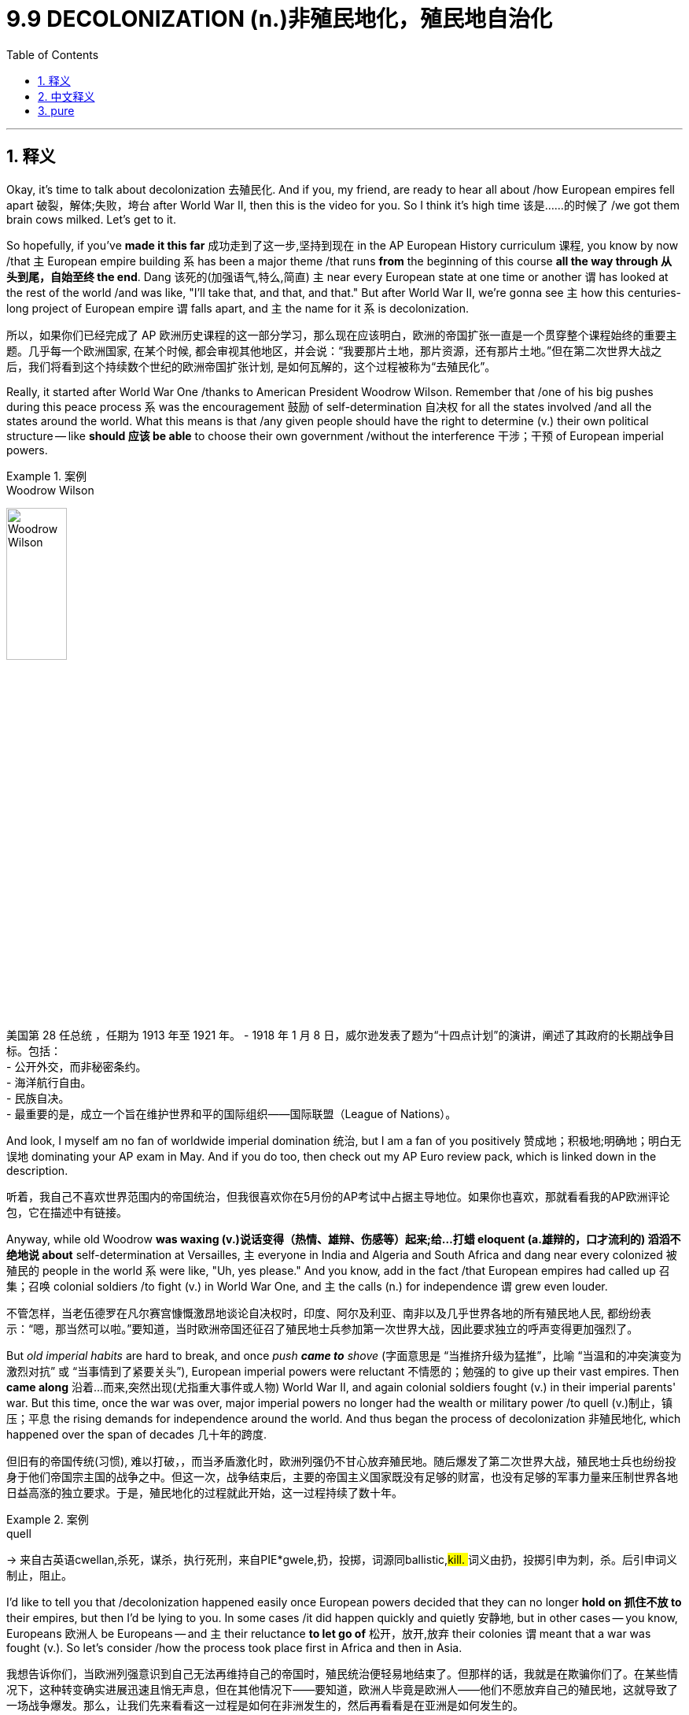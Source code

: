 
= 9.9 DECOLONIZATION  (n.)非殖民地化，殖民地自治化
:toc: left
:toclevels: 3
:sectnums:
:stylesheet: ../../myAdocCss.css

'''

== 释义

Okay, it's time to talk about decolonization 去殖民化. And if you, my friend, are ready to hear all about /how European empires fell apart 破裂，解体;失败，垮台 after World War II, then this is the video for you. So I think it's high time 该是……的时候了 /we got them brain cows milked. Let's get to it. +

So hopefully, if you've *made it this far* 成功走到了这一步,坚持到现在 in the AP European History curriculum 课程, you know by now /that `主` European empire building `系` has been a major theme /that runs *from* the beginning of this course *all the way through 从头到尾，自始至终 the end*. Dang 该死的(​​加强语气,特么,简直) `主` near every European state at one time or another `谓` has looked at the rest of the world /and was like, "I'll take that, and that, and that." But after World War II, we're gonna see `主` how this centuries-long project of European empire `谓` falls apart, and `主` the name for it `系` is decolonization. +

[.my2]
所以，如果你们已经完成了 AP 欧洲历史课程的这一部分学习，那么现在应该明白，欧洲的帝国扩张一直是一个贯穿整个课程始终的重要主题。几乎每一个欧洲国家, 在某个时候, 都会审视其他地区，并会说：“我要那片土地，那片资源，还有那片土地。”但在第二次世界大战之后，我们将看到这个持续数个世纪的欧洲帝国扩张计划, 是如何瓦解的，这个过程被称为“去殖民化”。

Really, it started after World War One /thanks to American President Woodrow Wilson. Remember that /one of his big pushes during this peace process `系` was the encouragement 鼓励 of self-determination 自决权 for all the states involved /and all the states around the world. What this means is that /any given people should have the right to determine (v.) their own political structure -- like *should 应该 be able* to choose their own government /without the interference 干涉；干预 of European imperial powers. +

[.my1]
.案例
====
.Woodrow Wilson
image:/img/Woodrow Wilson.jpg[,30%]

美国第 28 任总统 ，任期为 1913 年至 1921 年。 -
1918 年 1 月 8 日，威尔逊发表了题为“十四点计划”的演讲，阐述了其政府的长期战争目标。包括： +
- 公开外交，而非秘密条约。 +
- 海洋航行自由。 +
- 民族自决。 +
- 最重要的是，成立一个旨在维护世界和平的国际组织——国际联盟（League of Nations）。 +
====

And look, I myself am no fan of worldwide imperial domination 统治, but I am a fan of you positively 赞成地；积极地;明确地；明白无误地 dominating your AP exam in May. And if you do too, then check out my AP Euro review pack, which is linked down in the description.

[.my2]
听着，我自己不喜欢世界范围内的帝国统治，但我很喜欢你在5月份的AP考试中占据主导地位。如果你也喜欢，那就看看我的AP欧洲评论包，它在描述中有链接。

Anyway, while old Woodrow *was waxing (v.)说话变得（热情、雄辩、伤感等）起来;给…打蜡 eloquent (a.雄辩的，口才流利的) 滔滔不绝地说 about* self-determination at Versailles, `主` everyone in India and Algeria and South Africa and dang near every colonized 被殖民的 people in the world `系` were like, "Uh, yes please." And you know, add in the fact /that European empires had called up 召集；召唤 colonial soldiers /to fight (v.) in World War One, and `主` the calls (n.) for independence `谓` grew even louder. +

[.my2]
不管怎样，当老伍德罗在凡尔赛宫慷慨激昂地谈论自决权时，印度、阿尔及利亚、南非以及几乎世界各地的所有殖民地人民, 都纷纷表示：“嗯，那当然可以啦。”要知道，当时欧洲帝国还征召了殖民地士兵参加第一次世界大战，因此要求独立的呼声变得更加强烈了。

But _old imperial habits_ are hard to break, and once _push *came to* shove_ (字面意思是 ​​“当推挤升级为猛推”​​，比喻 ​​“当温和的冲突演变为激烈对抗”​​ 或 ​​“当事情到了紧要关头”​​), European imperial powers were reluctant 不情愿的；勉强的 to give up their vast empires. Then *came along* 沿着...而来,突然出现(尤指重大事件或人物) World War II, and again colonial soldiers fought (v.) in their imperial parents' war. But this time, once the war was over, major imperial powers no longer had the wealth or military power /to quell (v.)制止，镇压；平息 the rising demands for independence around the world. And thus began the process of decolonization 非殖民地化, which happened over the span of decades 几十年的跨度. +

[.my2]
但旧有的帝国传统(习惯), 难以打破，，而当矛盾激化时，欧洲列强仍不甘心放弃殖民地。随后爆发了第二次世界大战，殖民地士兵也纷纷投身于他们帝国宗主国的战争之中。但这一次，战争结束后，主要的帝国主义国家既没有足够的财富，也没有足够的军事力量来压制世界各地日益高涨的独立要求。于是，殖民地化的过程就此开始，这一过程持续了数十年。

[.my1]
.案例
====
.quell
-> 来自古英语cwellan,杀死，谋杀，执行死刑，来自PIE*gwele,扔，投掷，词源同ballistic,##kill. ##词义由扔，投掷引申为刺，杀。后引申词义制止，阻止。
====

I'd like to tell you that /decolonization happened easily once European powers decided that they can no longer *hold on 抓住不放 to* their empires, but then I'd be lying to you. In some cases /it did happen quickly and quietly 安静地, but in other cases -- you know, Europeans 欧洲人 be Europeans -- and `主` their reluctance *to let go of* 松开，放开,放弃 their colonies `谓` meant that a war was fought (v.). So let's consider /how the process took place first in Africa and then in Asia. +


[.my2]
我想告诉你们，当欧洲列强意识到自己无法再维持自己的帝国时，殖民统治便轻易地结束了。但那样的话，我就是在欺骗你们了。在某些情况下，这种转变确实进展迅速且悄无声息，但在其他情况下——要知道，欧洲人毕竟是欧洲人——他们不愿放弃自己的殖民地，这就导致了一场战争爆发。那么，让我们先来看看这一过程是如何在非洲发生的，然后再看看是在亚洲是如何发生的。

[.my1]
.案例
====
.let sb/sth ˈgoˌ | let ˈgo (of sb/sth)
(1) to stop holding sb/sth 放开；松手 +
•Don't let the rope go. 别松开绳子。 +
•Don't *let go of* the rope. 别松开绳子。 +
•Let go! You're hurting me! 放手！你把我弄疼了。 +
 +
(2) to give up an idea or an attitude, or control of sth 放弃，摒弃（想法、态度或控制） +
•It's time to let the past go. 该忘掉过去了。 +
•It's time *to let go of* the past. 该忘掉过去了。 +
====



Now remember that /European powers had *carved 雕刻;把（熟肉）切成块 up* 瓜分 Africa like their little plaything 玩物；玩具；被玩弄的人 /during the second wave of imperialism, and this became known as the Scramble （互相推撞的）争夺，争抢 for Africa 非洲争夺战 in the 19th century. After World War II, indigenous 本土的；土著的 nationalist movements *sprang 跳，跃；蹦;突然出现，涌现 up* 兴起 demanding independence.  +
In Algeria, for example, which had been a French colony, things got uh... tense 紧张的. You see, France had already recognized the independence of two of its colonies -- Morocco and Tunisia 突尼斯 -- but they also had Algeria under their thumb 控制；支配 as well. But the French didn't want to grant Algeria independence /because the problem in Algeria is that /almost a million French citizens had migrated to Algeria and settled there. +

[.my2]
现在要记住，在第二次帝国主义浪潮期间，欧洲列强就像对待自己的小玩偶一样瓜分了非洲，这一行为在 19 世纪被称为“非洲争夺战”。第二次世界大战后，当地的民族主义运动兴起，要求独立。例如在阿尔及利亚，这是一个法国的殖民地，情况就变得有些紧张了。要知道，法国已经承认了其两个殖民地——摩洛哥和突尼斯的独立，但它们也把阿尔及利亚牢牢地控制在手中。但法国不想让阿尔及利亚独立，因为阿尔及利亚的问题在于，有将近一百万法国公民迁移到了阿尔及利亚并在那里定居下来。


image:/img/Scramble for Africa.webp[,100%]



So in response to this reluctance, in the 1950s /a nationalist Muslim group called the National Liberation Front 民族解放阵线 began rebelling against their colonizers 殖民者. And so to protect French citizens living in Algeria /along with （与某人）一道，一起 hundreds of thousands of other white Europeans, France sent troops to crush 镇压；粉碎 the rebellion, which -- you know -- they did. But it instigated 激起；引发 a bloody eight-year civil war, and it came to an end /with the return of Charles de Gaulle 戴高乐, who became the French president in 1958. He recognized Algeria's right to self-determination 民族自决；自我决定 /and officially recognized their independence. +

[.my1]
.案例
====
.Algerian War of Independence 阿尔及利亚独立战争
阿尔及利亚独立战争（Algerian War of Independence），也称为阿尔及利亚战争，它发生在1954年至1962年。

前因: +
殖民地地位的特殊性：与摩洛哥和突尼斯不同，**法国将阿尔及利亚, 视为其本土的延伸（a part of metropolitan France），而非仅仅是一个殖民地。**从19世纪中叶开始，**大量法国公民（被称为“黑脚” pieds-noirs）以及其他欧洲白人, 移民到阿尔及利亚定居，到1950年代，他们的数量接近一百万。**这使得阿尔及利亚的独立问题变得异常复杂。

民族主义的兴起：二战后，受全球去殖民化浪潮的影响，阿尔及利亚的民族主义情绪日益高涨。**尽管法国给予了摩洛哥和突尼斯独立，但却拒绝给予阿尔及利亚同样的权利，**这激化了矛盾。

民族解放阵线的成立：1954年，一个名为民族解放阵线（Front de Libération Nationale, FLN）的**穆斯林民族主义组织**成立，并开始进行武装斗争，旨在通过武力实现阿尔及利亚的独立。

经过: +
全面战争爆发：FLN的叛乱, 迅速升级为一场血腥的战争。法国政府派遣了大量军队（最多时达40万人）来镇压叛乱，以保护生活在阿尔及利亚的法国公民和欧洲移民。

残酷的冲突：这场战争以其极端暴力而闻名。FLN采用游击战和恐怖主义战术，在城市（尤其是阿尔及尔）制造炸弹袭击，而法国军队则以酷刑、报复性杀戮和大规模拘禁作为回应。*双方都对平民实施了暴行。*

法国国内的危机：**阿尔及利亚战争在法国国内引发了深刻的政治危机。政府因为战争而屡次更迭，社会分裂。**许多法国人对战争的残酷感到厌倦，但也有人，特别是军队中的一些强硬派和“黑脚”们，坚决反对放弃阿尔及利亚。1958年，*由于政府无力解决阿尔及利亚问题，法国军队在阿尔及利亚发动政变，导致查尔斯·戴高乐（Charles de Gaulle）重新上台，法国第四共和国垮台，第五共和国成立。*

戴高乐的决定：**戴高乐**上台后，最初被“黑脚”们寄予厚望，认为他会保住阿尔及利亚。然而，他最终意识到继续战争代价太大，不可持续。他**最终承认了阿尔及利亚人民的自决权，**并启动了和平谈判。

结果与影响: +
《埃维昂协议》：1962年，法国和FLN签署了**《埃维昂协议》（Évian Accords）**，结束了战争。*协议承认阿尔及利亚独立。*

大规模人口迁移：随着协议的签署和阿尔及利亚的独立，**将近一百万的欧洲移民（“黑脚”）和数十万为法国军队服务的阿尔及利亚人（被称为“哈基斯” harkis）被迫逃离或被驱逐回法国，**许多人在此过程中遭受了迫害。


阿尔及利亚获得了独立, FLN成为了执政党，但在随后的几十年里，国家经历了政治动荡和内战。


====

Now something similar was going on 进行，发生 over in Egypt, which had been a British colony. Now technically Egypt became independent in 1922 after World War One, but the British engineered 策划；操纵 the independence /so they were basically still *in charge* 负责，掌管，管理. Therefore, a nationalist political party was formed in Egypt called the Wafd 华夫脱党；埃及国民党, which began campaigning 发起运动 for full Egyptian independence. Now the problem was that /the Wafd weren't big fans of the Egyptian monarch 君主 either, and so in 1952 /the Egyptian army led a coup 政变 to overthrow (v.)推翻，打倒 the monarch 君主，女王 /and officially throw off 摆脱,扔掉 British intrusion 入侵 in their state. +

[.my1]
.案例
====
.Egyptian Revolution of 1952
1952年的埃及革命（Egyptian Revolution of 1952）。*这场革命推翻了埃及君主制，并最终将英国势力彻底驱逐出埃及。*

事件前因 +
名义上的独立与事实上的控制：**尽管英国在1922年承认埃及独立，但这种独立是有限的。英国保留了对苏伊士运河的控制权，并在埃及驻扎军队，**这使得埃及在政治和军事上, 仍处于英国的实际控制之下。英国的这种“幕后操纵”引发了埃及人民的强烈不满。

瓦夫德党（Wafd Party）的兴起：*为了争取真正的独立，埃及民族主义政党"瓦夫德党"成立, 并领导了反对英国统治的运动*。虽然瓦夫德党在民众中有很高的支持率，*但它与埃及君主之间也存在矛盾，因为它反对君主的专制统治。*

君主制与英国的合作：**当时埃及的法鲁克一世国王, 被普遍视为腐败无能，并且与英国殖民者合作以维持其统治。这使得君主制在民众心中失去了合法性，**成为民族主义者和改革派的共同敌人。

军事将领的不满：埃及在1948年第一次中东战争中失败，这让军队中的年轻将领们感到屈辱和愤怒，他们将失败归咎于君主的无能和英国的干涉。

经过 +
“自由军官组织”的政变：1952年7月23日，**由贾迈勒·阿卜杜勒-纳赛尔（Gamal Abdel Nasser）等年轻军官组成的“自由军官组织”（Free Officers Movement）发动了一场不流血的军事政变，推翻了法鲁克一世国王。**国王被迫退位并流亡海外。

推翻君主制与建立共和国：*自由军官组织,* 最初宣布成立"摄政委员会"，但在1953年，**他们正式废除了君主制，宣布成立埃及共和国。**穆罕默德·纳吉布（Muhammad Naguib）成为第一任总统，但**实权很快被纳赛尔掌握。** 与此同时，纳赛尔也建立了威权统治，压制政治异见。

.Wikipedia 的讲解:
在革命的头三年，自由军官运动, **致力于废除埃及和苏丹的君主立宪制, 和贵族政治，建立共和国，**结束英国对该国的占领 ，并确保苏丹（此前由埃及和英国共管）的独立。

*官方对西方支持的反革命的担忧、国内的宗教极端主义、潜在的共产主义渗透, 以及与以色列的冲突，都被列为迫使对政治反对派进行长期严厉限制, 和禁止"多党制"的原因。*
====

Okay, now let's **head over to** 前往某地Asia /and see how the decolonization process was going over there, and we'll start (v.) in India.

By 1920, Mohandas Gandhi led the Indian National Congress 印度国民大会党 in the movement for Indian independence from Britain. And `主` Gandhi's chosen means (n.) of leadership _to this end_ 为了这个目的 `系` was non-violent civil disobedience (n.不服从；违反，违抗) 非暴力不合作运动. The British were essentially exhausted 使精疲力尽；耗尽 and broke (a.)没钱；囊中羞涩；破产 from fighting World War II, and _in light of_ 鉴于；由于 all this resistance from Indians, they realized /they simply （强调某说法）确实，简直 didn't have the resources or the power to maintain colonial rule in India. And so in 1947, India -- through negotiation 谈判；协商 with Britain -- became an independent nation. +

[.my1]
.案例
====
.simply
(ad.) used #to emphasize a statement# （强调某说法）确实，简直 +
SYN absolutely +
•You simply must see the play. 那出戏你真得看看。 +
•The view is simply wonderful! 景色美极了！ +
•That is simply not true! 那根本不是真的！ +
•I haven't seen her for simply ages. 我真是好久没见她了。 +
====

Now remember that /all this is going on /right smack 啪的一声；砰的一声;打巴掌，掴 in the middle of the Cold War 这一切都发生在冷战中期. So as these nations are gaining (v.)获得 their independence, both the United States and the Soviet Union came _knocking on their doors_ /to persuade 说服；劝说 them to join one side or the other. Now India resisted (v.) both powers /and remained independent of the struggle, and thus *paved the way for* 为……铺平道路 what became known as _the non-aligned movement_ 不结盟运动, which `主` several other newly independent nations `谓` would also take 其他一些新独立的国家也加入了这一运动. +

But for other states 后定说明 fighting for their independence, `主` remaining non-aligned `系` was more difficult. For example, in Indonesia -- which had gained its independence from the Dutch in 1949 -- the Soviets made significant inroads (n.（尤指通过消耗或削弱其他事物取得的）进展；取得突破) 苏联取得了重大进展. The president of Indonesia, a guy by the name of Sukarno, was a socialist 社会主义者, and he gladly accepted _support_ for his policies /_from_ the Soviet Union and communist China.  +
However, an Indonesian nationalist movement formed (v.) /during his tenure 任期, mostly comprised (v.) of 由……组成 the military and conservative 保守的；保守派的， Muslims, and they overthrew (v.) Sukarno in 1965 /and then established a new government /and aligned (v.)结盟 themselves with the West. +

[.my2]
但对于那些争取独立的国家来说，保持"不结盟状态"则更为困难。以印度尼西亚为例，该国于 1949 年从荷兰手中获得独立，当时苏联对其产生了重大影响。印度尼西亚的总统，名叫苏加诺的人，是一位社会主义者，他欣然接受了苏联和共产主义中国对其政策的支持。然而，在他执政期间，一个印度尼西亚的民族主义运动形成了，该运动主要由军队和保守的穆斯林组成，他们在 1965 年推翻了苏加诺，并随后建立了新的政府并与西方结盟。

And finally, the world witnessed (v.)目击，亲眼看到 a similar struggle /as Vietnam sought (v.) its independence from France. In the 1950s, `主` a Vietnamese nationalist leader (n.) named Ho Chi Minh `谓` organized a resistance group called the _Viet Minh_ 越盟, whose goal was to overthrow (v.) the French. The Viet Minh won a decisive 决定性的 battle against the French in 1954, and so /the French divided Vietnam into two /in order to prepare them for elections and independence in 1956. The north became dominated 控制，支配；处于支配地位 by communist sympathies (n.)同情（心），理解；赞同，支持 /while the south was more loyal to Western powers. And if you remember from Unit 8, the Soviet Union and the United States ended up 最终成为 fighting a proxy war 代理人战争 here /that ultimately ended in... /however, _after all was said and done_ 所有该说的都说了，该做的都做了; 归根结底,经过诸多波折后,最终 , Vietnam gained its independence in 1975. +

[.my2]
北部逐渐形成了共产主义倾向，而南部则更倾向于西方国家。如果你还记得第八单元的内容，苏联和美国在此地进行了一场代理人战争，最终以……告终。然而，一切尘埃落定之后，越南于 1975 年获得了独立。

Okay, click here to keep reviewing Unit 9 of AP Euro, and since you have that national exam breathing down your neck, you can click here and grab my AP Euro review pack, which is everything you need to get an A in your class and a five on your exam. I'll catch you on the flip-flop. I'm Lauren. +

'''

== 中文释义

好的，是时候谈谈"去殖民化"了。如果你，我的朋友，准备好了解二战后欧洲帝国是如何瓦解的，那么这个视频就是为你准备的。所以我觉得是时候获取知识了。让我们开始吧。 +

希望如果你已经学习到AP欧洲历史课程的这个阶段，你现在知道欧洲的帝国构建是一个贯穿这门课程始终的主要主题。几乎每一个欧洲国家都曾一度看着世界其他地方，想着：“我要这个，还有那个，还有那个。” 但是在**第二次世界大战之后，我们将看到这个长达几个世纪的欧洲帝国计划是如何瓦解的，这个过程被称为"去殖民化"。** +

**实际上，这始于第一次世界大战之后，这要归功于美国总统伍德罗·威尔逊（Woodrow Wilson）。**记住，在和平进程中，**他的一个重大推动, 是鼓励所有相关国家以及世界各国的"自决"。这意味着任何特定的民族, 都应该有权决定自己的政治结构** —— 比如应该能够在没有欧洲帝国列强干涉的情况下, 选择自己的政府。 +

听着，我自己并不支持全球帝国统治，但我支持你在五月份的AP考试中取得好成绩。如果你也想取得好成绩，那就看看我的AP欧洲史复习资料包，简介里有链接。不管怎样，当老伍德罗在凡尔赛滔滔不绝地谈论自决时，印度、阿尔及利亚、南非以及几乎世界上每一个被殖民的民族都在想：“呃，好啊。” 而且你知道，再加上欧洲帝国征召殖民士兵参加第一次世界大战这个事实，要求独立的呼声变得更响亮了。 +

但是旧有的帝国习惯很难改变，一旦到了关键时刻，欧洲的帝国列强不愿意放弃他们庞大的帝国。然后**第二次世界大战**爆发了，殖民士兵又一次为他们的帝国宗主国参战。但是这一次，战争**结束后，主要的帝国列强不再有财力或军事力量, 来镇压世界各地日益高涨的独立要求。于是"去殖民化"的进程开始了，这个进程持续了几十年。** +

我想告诉你，一旦欧洲列强决定他们再也无法维持他们的帝国，"去殖民化"就轻松地发生了，但那我就是在骗你。在某些情况下，去殖民化确实迅速而平静地发生了，但在其他情况下 —— 你知道，欧洲人毕竟是欧洲人 —— **他们不愿意放弃殖民地，这意味着要打一场战争。**所以让我们先看看这个进程在非洲是如何发生的，然后再看看在亚洲的情况。 +

记住，在第二次帝国主义浪潮中，欧洲列强把非洲当作他们的玩物, 进行了瓜分，这在19世纪被称为 “非洲争夺战”（the Scramble for Africa）。第二次世界大战后，本土的民族主义运动兴起，要求独立。例如在曾是法国殖民地的阿尔及利亚，局势变得呃…… 紧张起来。你看，法国已经承认了它的两个殖民地 —— 摩洛哥和突尼斯 —— 的独立，但他们也控制着阿尔及利亚。但是法国不想给予阿尔及利亚独立，因为阿尔及利亚的问题是，有近百万法国公民移民到了阿尔及利亚并在那里定居。 +

为了应对这种不情愿，在20世纪50年代，一个名为"民族解放阵线"（the National Liberation Front）的穆斯林民族主义团体, 开始反抗他们的殖民者。所以为了保护生活在阿尔及利亚的法国公民, 以及数十万其他欧洲白人，法国派兵镇压了反抗，你知道，他们做到了。但这引发了一场血腥的八年内战，1958年夏尔·戴高乐（Charles de Gaulle）成为法国总统后，内战结束。他承认了阿尔及利亚的自决权，并正式承认了阿尔及利亚的独立。 +

在曾是英国殖民地的埃及, 也发生了类似的事情。**从技术上讲，埃及在第一次世界大战后的1922年就获得了独立，但英国操纵了埃及的独立，**所以实际上英国仍然掌控着局面。因此，埃及成立了一个名为"华夫脱党"（the Wafd）的民族主义政党，该党开始为埃及的完全独立而开展运动。问题是华夫脱党也不喜欢埃及的君主制，所以在1952年，埃及军队发动政变推翻了君主制，并正式摆脱了英国对其国家的干涉。 +

好的，现在让我们看看亚洲，看看那里的"去殖民化"进程是如何进行的，我们从印度开始说起。到1920年，**莫罕达斯·甘地（Mohandas Gandhi）领导印度国民大会党（the Indian National Congress）开展了从英国手中争取印度独立的运动。**甘地为此选择的领导方式, 是"非暴力的公民不服从"。英国基本上因为第二次世界大战而疲惫不堪且, 财政枯竭，鉴于印度人的所有反抗，他们意识到, 他们根本没有资源或力量来维持对印度的殖民统治。所以在1947年，印度通过与英国的谈判, 成为了一个独立的国家。 +

记住，**这一切都发生在冷战期间。所以当这些国家获得独立时，美国和苏联都找上门来，劝说它们加入自己一方。印度抵制了这两个大国，在这场争斗中保持独立，从而为所谓的"不结盟运动"（the non-aligned movement）铺平了道路，**其他几个新独立的国家也加入了不结盟运动。 +

但对于其他争取独立的国家来说，保持不结盟更加困难。例如在1949年从荷兰手中获得独立的印度尼西亚，苏联取得了重大进展。印度尼西亚总统苏加诺（Sukarno）是一名社会主义者，他欣然接受了苏联和共产主义中国对他政策的支持。然而，在他的任期内，一个印度尼西亚民族主义运动形成了，这个运动主要由军队和保守的穆斯林组成，他们在1965年推翻了苏加诺，然后建立了一个新政府，并与西方结盟。 +

最后，世界见证了越南从法国手中争取独立时类似的斗争。在20世纪50年代，一位名叫胡志明（Ho Chi Minh）的越南民族主义领导人,  组织了一个名为越盟（the Viet Minh）的抵抗组织，其目标是推翻法国的统治。1954年，越盟在与法国的一场决定性战斗中获胜，所以法国将越南一分为二，为1956年的选举和独立做准备。北越倾向于共产主义，而南越更忠于西方列强。如果你还记得第8单元的内容，苏联和美国最终在这里打了一场代理人战争，最终…… 不管怎样，在一切尘埃落定后，越南在1975年获得了独立。 +

好的，点击这里继续复习AP欧洲史第9单元，既然全国性考试已经迫在眉睫，你可以点击这里获取我的AP欧洲史复习资料包，它包含了你在课堂上得A、在考试中得5分所需的一切。回头见。我是劳伦（Lauren）。 +

'''

== pure

Okay, it's time to talk about decolonization. And if you, my friend, are ready to hear all about how European empires fell apart after World War II, then this is the video for you. So I think it's high time we got them brain cows milked. Let's get to it.

So hopefully, if you've made it this far in the AP European History curriculum, you know by now that European empire building has been a major theme that runs from the beginning of this course all the way through the end. Dang near every European state at one time or another has looked at the rest of the world and was like, "I'll take that, and that, and that." But after World War II, we're gonna see how this centuries-long project of European empire falls apart, and the name for it is decolonization.

Really, it started after World War One thanks to American President Woodrow Wilson. Remember that one of his big pushes during this peace process was the encouragement of self-determination for all the states involved and all the states around the world. What this means is that any given people should have the right to determine their own political structure -- like should be able to choose their own government without the interference of European imperial powers.

And look, I myself am no fan of worldwide imperial domination, but I am a fan of you positively dominating your AP exam in May. And if you do too, then check out my AP Euro review pack, which is linked down in the description. Anyway, while old Woodrow was waxing eloquent about self-determination at Versailles, everyone in India and Algeria and South Africa and dang near every colonized people in the world were like, "Uh, yes please." And you know, add in the fact that European empires had called up colonial soldiers to fight in World War One, and the calls for independence grew even louder.

But old imperial habits are hard to break, and once push came to shove, European imperial powers were reluctant to give up their vast empires. Then came along World War II, and again colonial soldiers fought in their imperial parents' war. But this time, once the war was over, major imperial powers no longer had the wealth or military power to quell the rising demands for independence around the world. And thus began the process of decolonization, which happened over the span of decades.

I'd like to tell you that decolonization happened easily once European powers decided that they can no longer hold on to their empires, but then I'd be lying to you. In some cases it did happen quickly and quietly, but in other cases -- you know, Europeans be Europeans -- and their reluctance to let go of their colonies meant that a war was fought. So let's consider how the process took place first in Africa and then in Asia.

Now remember that European powers had carved up Africa like their little plaything during the second wave of imperialism, and this became known as the Scramble for Africa in the 19th century. After World War II, indigenous nationalist movements sprang up demanding independence. In Algeria, for example, which had been a French colony, things got uh... tense. You see, France had already recognized the independence of two of its colonies -- Morocco and Tunisia -- but they also had Algeria under their thumb as well. But the French didn't want to grant Algeria independence because the problem in Algeria is that almost a million French citizens had migrated to Algeria and settled there.

So in response to this reluctance, in the 1950s a nationalist Muslim group called the National Liberation Front began rebelling against their colonizers. And so to protect French citizens living in Algeria along with hundreds of thousands of other white Europeans, France sent troops to crush the rebellion, which -- you know -- they did. But it instigated a bloody eight-year civil war, and it came to an end with the return of Charles de Gaulle, who became the French president in 1958. He recognized Algeria's right to self-determination and officially recognized their independence.

Now something similar was going on over in Egypt, which had been a British colony. Now technically Egypt became independent in 1922 after World War One, but the British engineered the independence so they were basically still in charge. Therefore, a nationalist political party was formed in Egypt called the Wafd, which began campaigning for full Egyptian independence. Now the problem was that the Wafd weren't big fans of the Egyptian monarch either, and so in 1952 the Egyptian army led a coup to overthrow the monarch and officially throw off British intrusion in their state.

Okay, now let's head over to Asia and see how the decolonization process was going over there, and we'll start in India. By 1920, Mohandas Gandhi led the Indian National Congress in the movement for Indian independence from Britain. And Gandhi's chosen means of leadership to this end was non-violent civil disobedience. The British were essentially exhausted and broke from fighting World War II, and in light of all this resistance from Indians, they realized they simply didn't have the resources or the power to maintain colonial rule in India. And so in 1947, India -- through negotiation with Britain -- became an independent nation.

Now remember that all this is going on right smack in the middle of the Cold War. So as these nations are gaining their independence, both the United States and the Soviet Union came knocking on their doors to persuade them to join one side or the other. Now India resisted both powers and remained independent of the struggle, and thus paved the way for what became known as the non-aligned movement, which several other newly independent nations would also take.

But for other states fighting for their independence, remaining non-aligned was more difficult. For example, in Indonesia -- which had gained its independence from the Dutch in 1949 -- the Soviets made significant inroads. The president of Indonesia, a guy by the name of Sukarno, was a socialist, and he gladly accepted support for his policies from the Soviet Union and communist China. However, an Indonesian nationalist movement formed during his tenure, mostly comprised of the military and conservative Muslims, and they overthrew Sukarno in 1965 and then established a new government and aligned themselves with the West.

And finally, the world witnessed a similar struggle as Vietnam sought its independence from France. In the 1950s, a Vietnamese nationalist leader named Ho Chi Minh organized a resistance group called the Viet Minh, whose goal was to overthrow the French. The Viet Minh won a decisive battle against the French in 1954, and so the French divided Vietnam into two in order to prepare them for elections and independence in 1956. The north became dominated by communist sympathies while the south was more loyal to Western powers. And if you remember from Unit 8, the Soviet Union and the United States ended up fighting a proxy war here that ultimately ended in... however, after all was said and done, Vietnam gained its independence in 1975.

Okay, click here to keep reviewing Unit 9 of AP Euro, and since you have that national exam breathing down your neck, you can click here and grab my AP Euro review pack, which is everything you need to get an A in your class and a five on your exam. I'll catch you on the flip-flop. I'm Lauren.

'''
